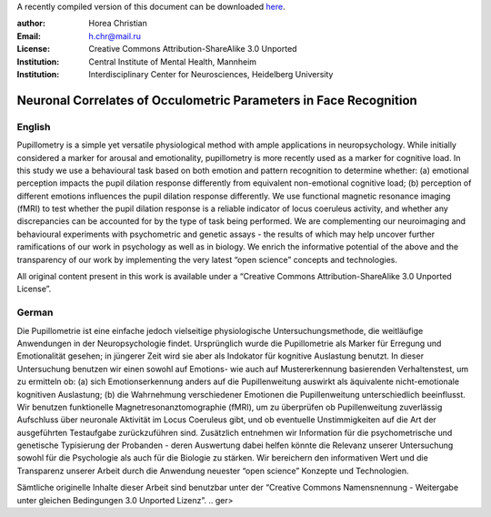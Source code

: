 A recently compiled version of this document can be downloaded `here <http://chymera.eu/docs/masterarbeit.pdf>`_.

:author: Horea Christian
:Email: h.chr@mail.ru
:License: Creative Commons Attribution-ShareAlike 3.0 Unported
:Institution: Central Institute of Mental Health, Mannheim
:Institution: Interdisciplinary Center for Neurosciences, Heidelberg University

========
Neuronal Correlates of Occulometric Parameters in Face Recognition
========

English
-------

.. engl

Pupillometry is a simple yet versatile physiological method with ample applications in neuropsychology.
While initially considered a marker for arousal and emotionality, pupillometry is more recently used as a marker for cognitive load.
In this study we use a behavioural task based on both emotion and pattern recognition to determine whether:
(a) emotional perception impacts the pupil dilation response differently from equivalent non-emotional cognitive load;
(b) perception of different emotions influences the pupil dilation response differently.
We use functional magnetic resonance imaging (fMRI) to test whether the pupil dilation response is a reliable indicator of locus coeruleus activity, 
and whether any discrepancies can be accounted for by the type of task being performed. 
We are complementing our neuroimaging and behavioural experiments with psychometric and genetic assays - 
the results of which may help uncover further ramifications of our work in psychology as well as in biology.
We enrich the informative potential of the above and the transparency of our work by implementing the very latest “open science” concepts and technologies.

All original content present in this work is available under a “Creative Commons Attribution-ShareAlike 3.0 Unported License”.

.. engl>

German
-------

.. ger

Die Pupillometrie ist eine einfache jedoch vielseitige physiologische Untersuchungsmethode, die weitläufige Anwendungen in der Neuropsychologie findet. 
Ursprünglich wurde die Pupillometrie als Marker für Erregung und Emotionalität gesehen; in jüngerer Zeit wird sie aber als Indokator für kognitive Auslastung benutzt. 
In dieser Untersuchung benutzen wir einen sowohl auf Emotions- wie auch auf Mustererkennung basierenden Verhaltenstest, um zu ermitteln ob:
(a) sich Emotionserkennung anders auf die Pupillenweitung auswirkt als äquivalente nicht-emotionale kognitiven Auslastung;
(b) die Wahrnehmung verschiedener Emotionen die Pupillenweitung unterschiedlich beeinflusst.
Wir benutzen funktionelle Magnetresonanztomographie (fMRI), um zu überprüfen ob Pupillenweitung zuverlässig Aufschluss über neuronale Aktivität im Locus Coeruleus gibt,
und ob eventuelle Unstimmigkeiten auf die Art der ausgeführten Testaufgabe zurückzuführen sind.
Zusätzlich entnehmen wir Information für die psychometrische und genetische Typisierung der Probanden - 
deren Auswertung dabei helfen könnte die Relevanz unserer Untersuchung sowohl für die Psychologie als auch für die Biologie zu stärken. 
Wir bereichern den informativen Wert und die Transparenz unserer Arbeit durch die Anwendung neuester “open science” Konzepte und Technologien.

Sämtliche originelle Inhalte dieser Arbeit sind benutzbar unter der “Creative Commons Namensnennung - Weitergabe unter gleichen Bedingungen 3.0 Unported Lizenz”.
.. ger>
